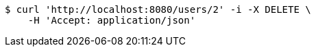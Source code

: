 [source,bash]
----
$ curl 'http://localhost:8080/users/2' -i -X DELETE \
    -H 'Accept: application/json'
----